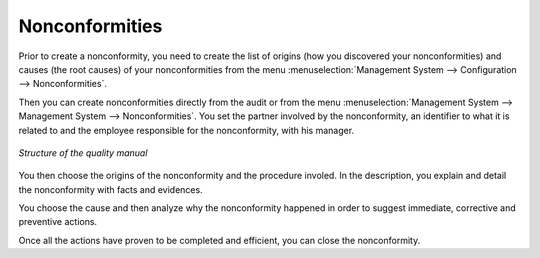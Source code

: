 
.. index:: Nonconformities

Nonconformities
===============

.. index::
   single: nonconformity
   single: module; mgmtsystem_nonconformity

Prior to create a nonconformity, you need to create the list of origins (how you discovered your nonconformities) and causes (the root causes) of your nonconformities from the menu :menuselection:`Management System --> Configuration --> Nonconformities`.

Then you can create nonconformities directly from the audit or from the menu :menuselection:`Management System --> Management System --> Nonconformities`. You set the partner involved by the nonconformity, an identifier to what it is related to and the employee responsible for the nonconformity, with his manager.

.. figure::  images/mgmtsystem_nonconformity.png
   :scale: 75
   :align: center

   *Structure of the quality manual*

You then choose the origins of the nonconformity and the procedure involed. In the description, you explain and detail the nonconformity with facts and evidences. 

You choose the cause and then analyze why the nonconformity happened in order to suggest immediate, corrective and preventive actions.

Once all the actions have proven to be completed and efficient, you can close the nonconformity.


.. Copyright © Open Object Press. All rights reserved.

.. You may take electronic copy of this publication and distribute it if you don't
.. change the content. You can also print a copy to be read by yourself only.

.. We have contracts with different publishers in different countries to sell and
.. distribute paper or electronic based versions of this book (translated or not)
.. in bookstores. This helps to distribute and promote the OpenERP product. It
.. also helps us to create incentives to pay contributors and authors using author
.. rights of these sales.

.. Due to this, grants to translate, modify or sell this book are strictly
.. forbidden, unless Tiny SPRL (representing Open Object Press) gives you a
.. written authorisation for this.

.. Many of the designations used by manufacturers and suppliers to distinguish their
.. products are claimed as trademarks. Where those designations appear in this book,
.. and Open Object Press was aware of a trademark claim, the designations have been
.. printed in initial capitals.

.. While every precaution has been taken in the preparation of this book, the publisher
.. and the authors assume no responsibility for errors or omissions, or for damages
.. resulting from the use of the information contained herein.

.. Published by Open Object Press, Grand Rosière, Belgium

